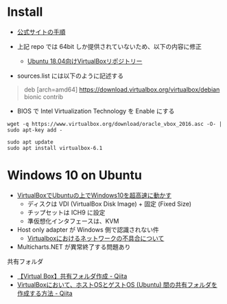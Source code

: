 #+STARTUP: showall indent

* Install

- [[https://www.virtualbox.org/wiki/Linux_Downloads][公式サイトの手順]]

- 上記 repo では 64bit しか提供されていないため、以下の内容に修正
  - [[https://kledgeb.blogspot.com/2018/05/virtualbox-83-ubuntu.html][Ubuntu 18.04向けVirtualBoxリポジトリー]]

- sources.list には以下のように記述する
#+begin_quote
deb [arch=amd64] https://download.virtualbox.org/virtualbox/debian bionic contrib
#+end_quote

- BIOS で Intel Virtualization Technology を Enable にする

#+begin_src shell
wget -q https://www.virtualbox.org/download/oracle_vbox_2016.asc -O- | sudo apt-key add -

sudo apt update
sudo apt install virtualbox-6.1
#+end_src

* Windows 10 on Ubuntu

- [[https://webnetforce.net/virtualboxdeubuntuno-shangdewindows10wo-chao-gao-s/][VirtualBoxでUbuntuの上でWindows10を超高速に動かす]]
  - ディスクは VDI (VirtualBox Disk Image) + 固定 (Fixed Size)
  - チップセットは ICH9 に設定
  - 準仮想化インタフェースは、KVM

- Host only adapter が Windows 側で認識されない件
  - [[https://blog.goo.ne.jp/rxn10223/e/3b79ae1a809177cf6a8fbb735dfd98fe][Virtualboxにおけるネットワークの不具合について]]

- Multicharts.NET が異常終了する問題あり

共有フォルダ
- [[https://qiita.com/skyzhao/items/20e04dff1cf277d330a1][【Virtual Box】共有フォルダ作成 - Qiita]]
- [[https://qiita.com/SUZUKI_Masaya/items/3444a010cf9903a088b3][VirtualBoxにおいて、ホストOSとゲストOS (Ubuntu) 間の共有フォルダを作成する方法 - Qiita]]

